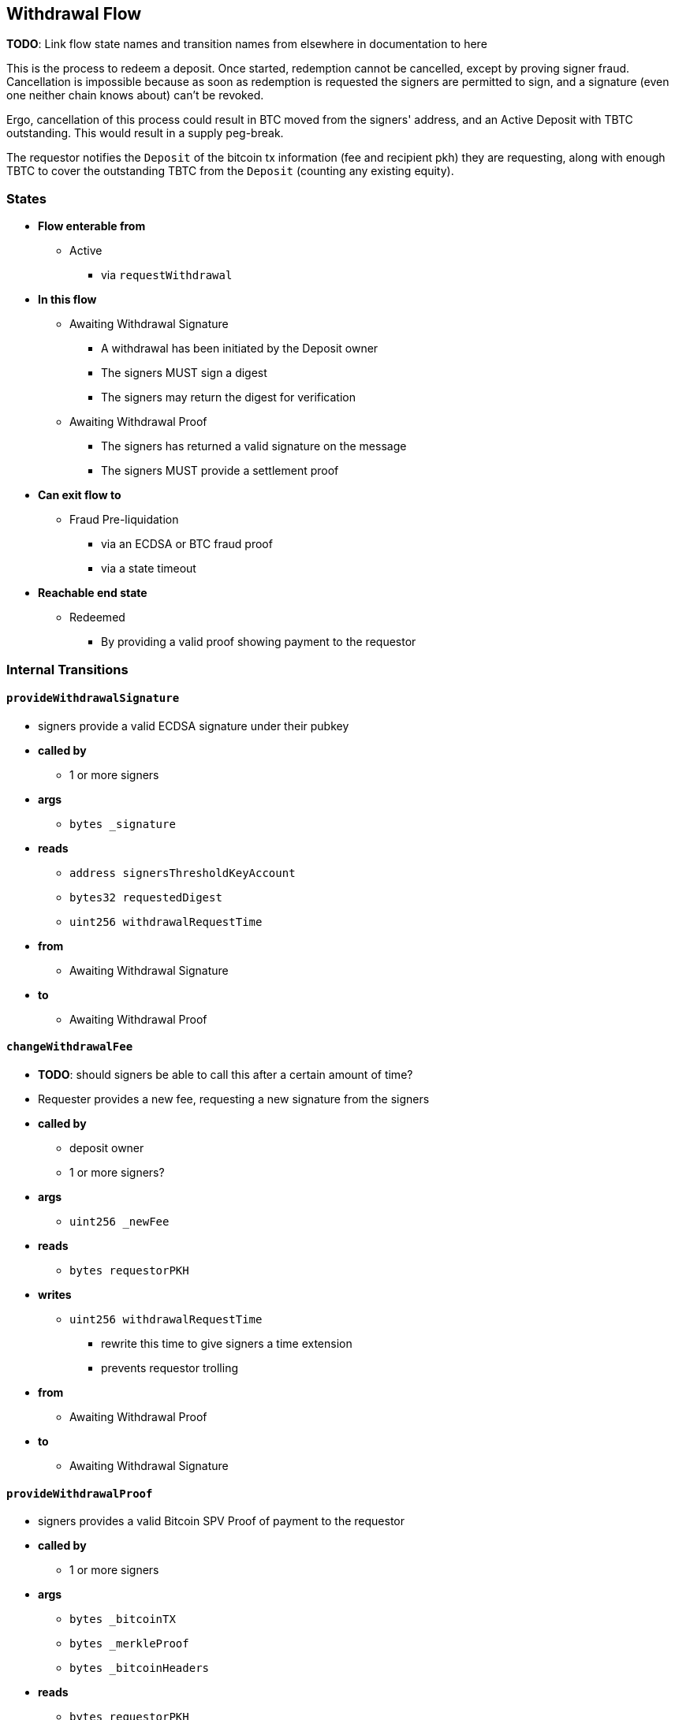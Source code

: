 
== Withdrawal Flow

*TODO*: Link flow state names and transition names from elsewhere in
documentation to here

This is the process to redeem a deposit. Once started, redemption cannot be
cancelled, except by proving signer fraud. Cancellation is impossible because
as soon as redemption is requested the signers are permitted to sign, and a
signature (even one neither chain knows about) can't be revoked.

Ergo, cancellation of this process could result in BTC moved from the signers'
address, and an Active Deposit with TBTC outstanding. This would result in a
supply peg-break.

The requestor notifies the `Deposit` of the bitcoin tx information (fee and
recipient pkh) they are requesting, along with enough TBTC to cover the
outstanding TBTC from the `Deposit` (counting any existing equity).

=== States

* *Flow enterable from*
** Active
*** via `requestWithdrawal`
* *In this flow*
** Awaiting Withdrawal Signature
*** A withdrawal has been initiated by the Deposit owner
*** The signers MUST sign a digest
*** The signers may return the digest for verification
** Awaiting Withdrawal Proof
*** The signers has returned a valid signature on the message
*** The signers MUST provide a settlement proof
* *Can exit flow to*
** Fraud Pre-liquidation
*** via an ECDSA or BTC fraud proof
*** via a state timeout
* *Reachable end state*
** Redeemed
*** By providing a valid proof showing payment to the requestor

=== Internal Transitions
==== `provideWithdrawalSignature`
* signers provide a valid ECDSA signature under their pubkey
* *called by*
** 1 or more signers
* *args*
** `bytes _signature`
* *reads*
** `address signersThresholdKeyAccount`
** `bytes32 requestedDigest`
** `uint256 withdrawalRequestTime`
* *from*
** Awaiting Withdrawal Signature
* *to*
** Awaiting Withdrawal Proof

==== `changeWithdrawalFee`
* *TODO*: should signers be able to call this after a certain amount of time?
* Requester provides a new fee, requesting a new signature from the signers
* *called by*
** deposit owner
** 1 or more signers?
* *args*
** `uint256 _newFee`
* *reads*
** `bytes requestorPKH`
* *writes*
** `uint256 withdrawalRequestTime`
*** rewrite this time to give signers a time extension
*** prevents requestor trolling
* *from*
** Awaiting Withdrawal Proof
* *to*
** Awaiting Withdrawal Signature

==== `provideWithdrawalProof`
* signers provides a valid Bitcoin SPV Proof of payment to the requestor
* *called by*
** 1 or more signers
* *args*
** `bytes _bitcoinTX`
** `bytes _merkleProof`
** `bytes _bitcoinHeaders`
* *reads*
** `bytes requestorPKH`
** `uint256 oracleDifficultyReq`
** `uint256 depositSize`
** `uint256 fee`
* *writes*
** `mapping(address => uint256) balances`
*** on TBTC ERC20 Contract
*** 1 time for each signer
*** 1 time for the deposit contract
* *from*
** Awaiting Withdrawal Proof
** Awaiting Withdrawal Signature
* *to*
** Redeemed

=== External Transitions
==== `requestWithdrawal` (inbound)
* *TODO*: link this elsewhere
* Deposit owner requests a withdrawal
* *called by*
** deposit owner
* *args*
** `uint256 _fee`
*** *TODO*: we should decide on a minimum fee >20=sat/vbyte
** `bytes _requestorPKH`
* *reads*
** `address depositOwner`
* *writes*
** `bytes requestorPKH`
*** the bitcoin hash160 pubkeyhash to which to deliver BTC
** `uint256 outstandingTBTC`
*** the `Deposit`'s TBTC has been returned
*** may not be necessary?
** `uint256 withdrawalRequestTime`
*** start timeouts for signers wrt signing and withdrawal
** `mapping(address => uint256) balances`
*** change requestor balance on TBTC ERC20 Contract
** `uint256 totalSupply`
*** change total supply (burn) on TBTC ERC20 Contract
* *from*
** Active
* *to*
** Awaiting Withdrawal Signature

==== `provideECDSAFraudProof` (outbound)
* *TODO*: link this elsewhere
* *called by*
** anyone
* *from*
** Awaiting Withdrawal Proof
** Awaiting Withdrawal Signature
* *to*
** Fraud Pre-liquidation

==== `provideSPVFraudProof` (outbound)
* *TODO*: link this elsewhere
* *called by*
** anyone
* *from*
** Awaiting Withdrawal Proof
** Awaiting Withdrawal Signature
* *to*
** Fraud Pre-liquidation

==== `notifyRedemptionProofTimeout` (outbound)
* *TODO*: link this elsewhere
* *called by*
** anyone
* *from*
** Awaiting Withdrawal Proof
* *to*
** Fraud Pre-liquidation

==== `notifySignatureTimeout` (outbound)
* *TODO*: link this elsewhere
* *called by*
** anyone
* *from*
** Awaiting Withdrawal Signature
* *to*
** Fraud Pre-liquidation
